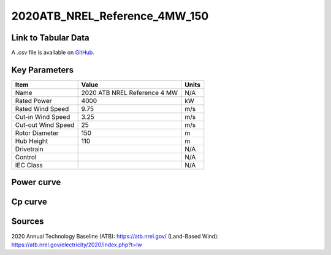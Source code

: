 2020ATB_NREL_Reference_4MW_150
==============================

====================
Link to Tabular Data
====================

A .csv file is available on `GitHub <https://github.com/NREL/turbine-models/blob/master/Onshore/2020ATB_NREL_Reference_4MW_150.csv>`_.

==============
Key Parameters
==============

+------------------------+------------------------------+----------------+
| Item                   | Value                        | Units          |
+========================+==============================+================+
| Name                   | 2020 ATB NREL Reference 4 MW | N/A            |
+------------------------+------------------------------+----------------+
| Rated Power            | 4000                         | kW             |
+------------------------+------------------------------+----------------+
| Rated Wind Speed       | 9.75                         | m/s            |
+------------------------+------------------------------+----------------+
| Cut-in Wind Speed      | 3.25                         | m/s            |
+------------------------+------------------------------+----------------+
| Cut-out Wind Speed     | 25                           | m/s            |
+------------------------+------------------------------+----------------+
| Rotor Diameter         | 150                          | m              |
+------------------------+------------------------------+----------------+
| Hub Height             | 110                          | m              |
+------------------------+------------------------------+----------------+
| Drivetrain             |                              | N/A            |
+------------------------+------------------------------+----------------+
| Control                |                              | N/A            |
+------------------------+------------------------------+----------------+
| IEC Class              |                              | N/A            |
+------------------------+------------------------------+----------------+

===========
Power curve
===========

.. image:: C:\\Users\\pduffy\\Documents\\Projects\\Turbines\\wind-turbine-archive-dev\\docs\\source\\images\\2020ATB_NREL_Reference_4MW_150_Power.png
  :width: 800

========
Cp curve
========

.. image:: C:\\Users\\pduffy\\Documents\\Projects\\Turbines\\wind-turbine-archive-dev\\docs\\source\\images\\2020ATB_NREL_Reference_4MW_150_Cp.png
  :width: 800

=======
Sources
=======

2020 Annual Technology Baseline (ATB):
https://atb.nrel.gov/
(Land-Based Wind): https://atb.nrel.gov/electricity/2020/index.php?t=lw
